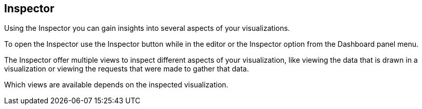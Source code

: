 [[vis-inspector]]
== Inspector

Using the Inspector you can gain insights into several aspects of your visualizations.

To open the Inspector use the Inspector button while in the editor or the Inspector
option from the Dashboard panel menu.

The Inspector offer multiple views to inspect different aspects of your visualization,
like viewing the data that is drawn in a visualization or viewing the requests
that were made to gather that data.

Which views are available depends on the inspected visualization.
